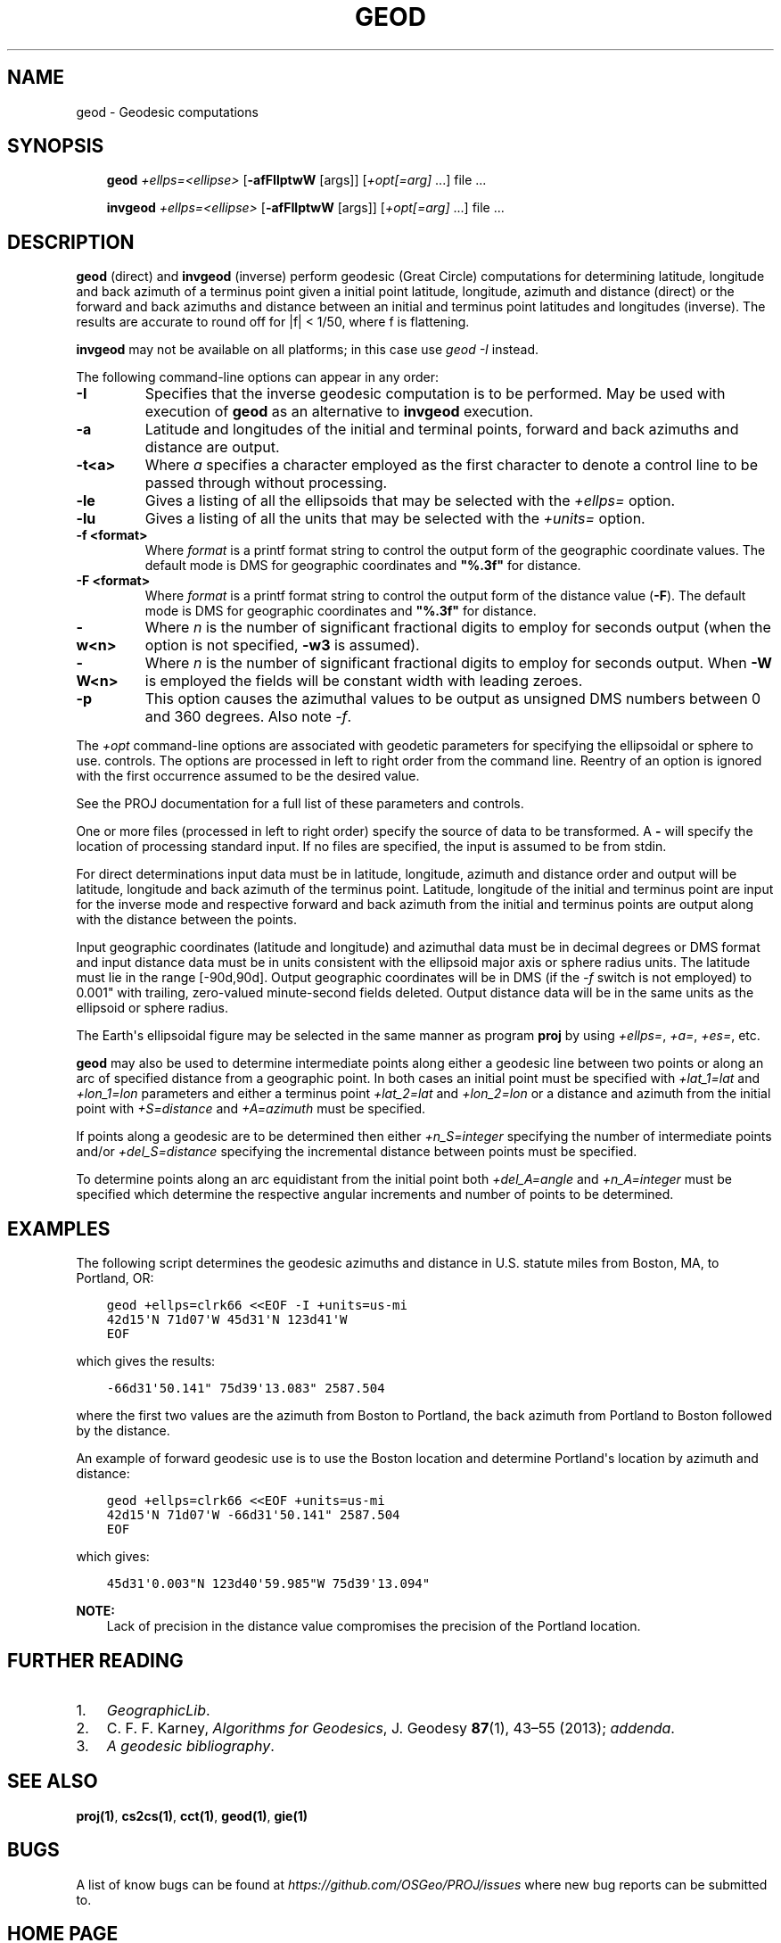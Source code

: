.\" Man page generated from reStructuredText.
.
.TH "GEOD" "1" "Dec 28, 2019" "6.3.0" "PROJ"
.SH NAME
geod \- Geodesic computations
.
.nr rst2man-indent-level 0
.
.de1 rstReportMargin
\\$1 \\n[an-margin]
level \\n[rst2man-indent-level]
level margin: \\n[rst2man-indent\\n[rst2man-indent-level]]
-
\\n[rst2man-indent0]
\\n[rst2man-indent1]
\\n[rst2man-indent2]
..
.de1 INDENT
.\" .rstReportMargin pre:
. RS \\$1
. nr rst2man-indent\\n[rst2man-indent-level] \\n[an-margin]
. nr rst2man-indent-level +1
.\" .rstReportMargin post:
..
.de UNINDENT
. RE
.\" indent \\n[an-margin]
.\" old: \\n[rst2man-indent\\n[rst2man-indent-level]]
.nr rst2man-indent-level -1
.\" new: \\n[rst2man-indent\\n[rst2man-indent-level]]
.in \\n[rst2man-indent\\n[rst2man-indent-level]]u
..
.SH SYNOPSIS
.INDENT 0.0
.INDENT 3.5
\fBgeod\fP \fI+ellps=<ellipse>\fP [\fB\-afFIlptwW\fP [args]] [\fI+opt[=arg]\fP ...] file ...
.sp
\fBinvgeod\fP \fI+ellps=<ellipse>\fP [\fB\-afFIlptwW\fP [args]] [\fI+opt[=arg]\fP ...] file ...
.UNINDENT
.UNINDENT
.SH DESCRIPTION
.sp
\fBgeod\fP (direct) and \fBinvgeod\fP (inverse) perform geodesic
(Great Circle) computations for determining latitude, longitude and back
azimuth of a terminus point given a initial point latitude, longitude,
azimuth and distance (direct) or the forward and back azimuths and distance
between an initial and terminus point latitudes and longitudes (inverse).
The results are accurate to round off for |f| < 1/50, where
f is flattening.
.sp
\fBinvgeod\fP may not be available on all platforms; in this case
use \fI\%geod \-I\fP instead.
.sp
The following command\-line options can appear in any order:
.INDENT 0.0
.TP
.B \-I
Specifies that the inverse geodesic computation is to be performed. May be
used with execution of \fBgeod\fP as an alternative to \fBinvgeod\fP execution.
.UNINDENT
.INDENT 0.0
.TP
.B \-a
Latitude and longitudes of the initial and terminal points, forward and
back azimuths and distance are output.
.UNINDENT
.INDENT 0.0
.TP
.B \-t<a>
Where \fIa\fP specifies a character employed as the first character to denote a control
line to be passed through without processing.
.UNINDENT
.INDENT 0.0
.TP
.B \-le
Gives a listing of all the ellipsoids that may be selected with the
\fI+ellps=\fP option.
.UNINDENT
.INDENT 0.0
.TP
.B \-lu
Gives a listing of all the units that may be selected with the \fI+units=\fP
option.
.UNINDENT
.INDENT 0.0
.TP
.B \-f <format>
Where \fIformat\fP is a printf format string to control the output form of the
geographic coordinate values. The default mode is DMS for geographic
coordinates and \fB"%.3f"\fP for distance.
.UNINDENT
.INDENT 0.0
.TP
.B \-F <format>
Where \fIformat\fP is a printf format string to control the output form of the distance
value (\fB\-F\fP). The default mode is DMS for geographic coordinates and
\fB"%.3f"\fP for distance.
.UNINDENT
.INDENT 0.0
.TP
.B \-w<n>
Where \fIn\fP is the number of significant fractional digits to employ for seconds
output (when the option is not specified, \fB\-w3\fP is assumed).
.UNINDENT
.INDENT 0.0
.TP
.B \-W<n>
Where \fIn\fP is the number of significant fractional digits to employ for seconds
output. When \fB\-W\fP is employed the fields will be constant width
with leading zeroes.
.UNINDENT
.INDENT 0.0
.TP
.B \-p
This option causes the azimuthal values to be output as unsigned DMS
numbers between 0 and 360 degrees. Also note \fI\%\-f\fP\&.
.UNINDENT
.sp
The \fI+opt\fP command\-line options are associated with geodetic
parameters for specifying the ellipsoidal or sphere to use.
controls. The options are processed in left to right order
from the command line. Reentry of an option is ignored with
the first occurrence assumed to be the desired value.
.sp
See the PROJ documentation for a full list of these parameters and
controls.
.sp
One or more files (processed in left to right order) specify
the source of data to be transformed. A \fB\-\fP will specify the
location of processing standard input. If no files are specified,
the input is assumed to be from stdin.
.sp
For direct determinations input data must be in latitude, longitude,
azimuth and distance order and output will be latitude,
longitude and back azimuth of the terminus point. Latitude,
longitude of the initial and terminus point are input for the
inverse mode and respective forward and back azimuth from the
initial and terminus points are output along with the distance
between the points.
.sp
Input geographic coordinates (latitude and longitude) and
azimuthal data must be in decimal degrees or DMS format and
input distance data must be in units consistent with the ellipsoid
major axis or sphere radius units. The latitude must lie
in the range [\-90d,90d]. Output geographic coordinates will be
in DMS (if the \fI\%\-f\fP switch is not employed) to 0.001" with trailing,
zero\-valued minute\-second fields deleted. Output distance
data will be in the same units as the ellipsoid or sphere
radius.
.sp
The Earth\(aqs ellipsoidal figure may be selected in the same manner
as program \fBproj\fP by using \fI+ellps=\fP, \fI+a=\fP, \fI+es=\fP, etc.
.sp
\fBgeod\fP may also be used to determine intermediate points along
either a geodesic line between two points or along an arc of
specified distance from a geographic point. In both cases an
initial point must be specified with \fI+lat_1=lat\fP and \fI+lon_1=lon\fP
parameters and either a terminus point \fI+lat_2=lat\fP and
\fI+lon_2=lon\fP or a distance and azimuth from the initial point
with \fI+S=distance\fP and \fI+A=azimuth\fP must be specified.
.sp
If points along a geodesic are to be determined then either
\fI+n_S=integer\fP specifying the number of intermediate points
and/or \fI+del_S=distance\fP specifying the incremental distance
between points must be specified.
.sp
To determine points along an arc equidistant from the initial
point both \fI+del_A=angle\fP and \fI+n_A=integer\fP must be specified
which determine the respective angular increments and number of
points to be determined.
.SH EXAMPLES
.sp
The following script determines the geodesic azimuths and distance in U.S.
statute miles from Boston, MA, to Portland, OR:
.INDENT 0.0
.INDENT 3.5
.sp
.nf
.ft C
geod +ellps=clrk66 <<EOF \-I +units=us\-mi
42d15\(aqN 71d07\(aqW 45d31\(aqN 123d41\(aqW
EOF
.ft P
.fi
.UNINDENT
.UNINDENT
.sp
which gives the results:
.INDENT 0.0
.INDENT 3.5
.sp
.nf
.ft C
\-66d31\(aq50.141" 75d39\(aq13.083" 2587.504
.ft P
.fi
.UNINDENT
.UNINDENT
.sp
where the first two values are the azimuth from Boston to Portland,
the back azimuth from Portland to Boston followed by the distance.
.sp
An example of forward geodesic use is to use the Boston location
and determine Portland\(aqs location by azimuth and distance:
.INDENT 0.0
.INDENT 3.5
.sp
.nf
.ft C
geod +ellps=clrk66 <<EOF +units=us\-mi
42d15\(aqN 71d07\(aqW \-66d31\(aq50.141" 2587.504
EOF
.ft P
.fi
.UNINDENT
.UNINDENT
.sp
which gives:
.INDENT 0.0
.INDENT 3.5
.sp
.nf
.ft C
45d31\(aq0.003"N 123d40\(aq59.985"W 75d39\(aq13.094"
.ft P
.fi
.UNINDENT
.UNINDENT
.sp
\fBNOTE:\fP
.INDENT 0.0
.INDENT 3.5
Lack of precision in the distance value compromises the
precision of the Portland location.
.UNINDENT
.UNINDENT
.SH FURTHER READING
.INDENT 0.0
.IP 1. 3
\fI\%GeographicLib\fP\&.
.IP 2. 3
C. F. F. Karney, \fI\%Algorithms for Geodesics\fP, J. Geodesy \fB87\fP(1), 43–55 (2013);
\fI\%addenda\fP\&.
.IP 3. 3
\fI\%A geodesic bibliography\fP\&.
.UNINDENT
.SH SEE ALSO
.sp
\fBproj(1)\fP, \fBcs2cs(1)\fP, \fBcct(1)\fP, \fBgeod(1)\fP, \fBgie(1)\fP
.SH BUGS
.sp
A list of know bugs can be found at \fI\%https://github.com/OSGeo/PROJ/issues\fP
where new bug reports can be submitted to.
.SH HOME PAGE
.sp
\fI\%https://proj.org/\fP
.SH AUTHOR
Charles Karney
.SH COPYRIGHT
1983-2019
.\" Generated by docutils manpage writer.
.
